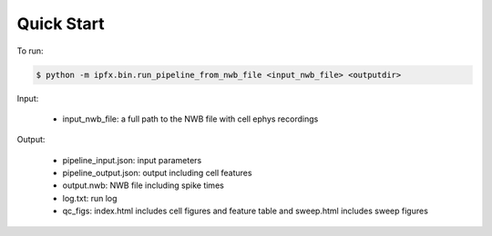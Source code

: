 Quick Start
===========

To run:

.. code-block:: bash

    $ python -m ipfx.bin.run_pipeline_from_nwb_file <input_nwb_file> <outputdir>

Input:
 
 * input_nwb_file: a full path to the NWB file with cell ephys recordings

Output:

 * pipeline_input.json: input parameters
 * pipeline_output.json: output including cell features
 * output.nwb: NWB file including spike times
 * log.txt: run log
 * qc_figs: index.html includes cell figures and feature table and sweep.html includes sweep figures
